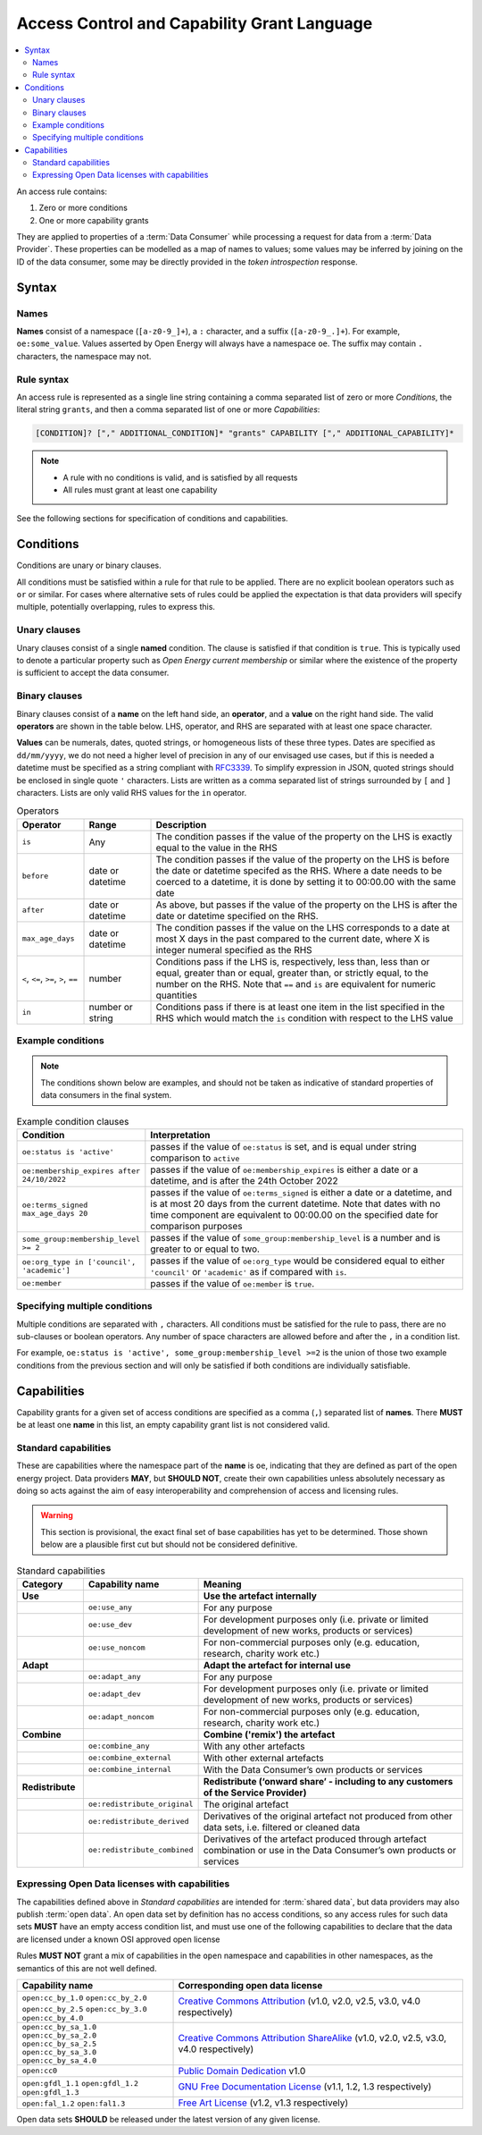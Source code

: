 Access Control and Capability Grant Language
============================================


.. contents::
   :depth: 4
   :local:

.. todo::

    Link to appropriate part of ops guidelines imported in from gdrive

An access rule contains:

1. Zero or more conditions
2. One or more capability grants

They are applied to properties of a :term:`Data Consumer` while processing a request for data from a
:term:`Data Provider`. These properties can be modelled as a map of names to values; some values may be inferred by
joining on the ID of the data consumer, some may be directly provided in the `token introspection` response.

Syntax
######

Names
-----

**Names** consist of a namespace (``[a-z0-9_]+``), a ``:`` character, and a suffix (``[a-z0-9_.]+``). For example,
``oe:some_value``. Values asserted by Open Energy will always have a namespace ``oe``. The suffix may contain ``.``
characters, the namespace may not.

Rule syntax
-----------

An access rule is represented as a single line string containing a comma separated list of zero or more `Conditions`,
the literal string ``grants``, and then a comma separated list of one or more `Capabilities`:

.. code-block::

   [CONDITION]? ["," ADDITIONAL_CONDITION]* "grants" CAPABILITY ["," ADDITIONAL_CAPABILITY]*

.. note::

   * A rule with no conditions is valid, and is satisfied by all requests
   * All rules must grant at least one capability

See the following sections for specification of conditions and capabilities.


Conditions
##########

Conditions are unary or binary clauses.

All conditions must be satisfied within a rule for that rule to be applied. There are no explicit boolean operators
such as ``or`` or similar. For cases where alternative sets of rules could be applied the expectation is that data
providers will specify multiple, potentially overlapping, rules to express this.

Unary clauses
-------------

Unary clauses consist of a single **named** condition. The clause is satisfied if that condition is ``true``.
This is typically used to denote a particular property such as *Open Energy current membership* or similar where the
existence of the property is sufficient to accept the data consumer.

.. code-block:: json
   :caption: the condition ``oe:member`` passes if used with this context

    {"oe:member" : true}

Binary clauses
--------------

Binary clauses consist of a **name** on the left hand side, an **operator**, and a **value** on the right hand side.
The valid **operators** are shown in the table below. LHS, operator, and RHS are separated with at least one
space character.

**Values** can be numerals, dates, quoted strings, or homogeneous lists of these three types. Dates are specified as
``dd/mm/yyyy``, we do not need a higher level of precision in any of our envisaged use cases, but if this is needed
a datetime must be specified as a string compliant with `RFC3339 <https://datatracker.ietf.org/doc/html/rfc3339>`_. To
simplify expression in JSON, quoted strings should be enclosed in single quote ``'`` characters. Lists are written as a
comma separated list of strings surrounded by ``[`` and ``]`` characters. Lists are only valid RHS values for the
``in`` operator.

.. list-table:: Operators
   :widths: 15 15 70
   :header-rows: 1

   * - Operator
     - Range
     - Description
   * - ``is``
     - Any
     - The condition passes if the value of the property on the LHS is exactly equal to the value in the RHS
   * - ``before``
     - date or datetime
     - The condition passes if the value of the property on the LHS is before the date or datetime specifed as the
       RHS. Where a date needs to be coerced to a datetime, it is done by setting it to 00:00.00 with the same date
   * - ``after``
     - date or datetime
     - As above, but passes if the value of the property on the LHS is after the date or datetime specified on the RHS.
   * - ``max_age_days``
     - date or datetime
     - The condition passes if the value on the LHS corresponds to a date at most X days in the past compared to the
       current date, where X is integer numeral specified as the RHS
   * - ``<``, ``<=``, ``>=``, ``>``, ``==``
     - number
     - Conditions pass if the LHS is, respectively, less than, less than or equal, greater than or equal, greater than,
       or strictly equal, to the number on the RHS. Note that ``==`` and ``is`` are equivalent for numeric quantities
   * - ``in``
     - number or string
     - Conditions pass if there is at least one item in the list specified in the RHS which would match the ``is``
       condition with respect to the LHS value

Example conditions
------------------

.. note::

   The conditions shown below are examples, and should not be taken as indicative of standard properties of data
   consumers in the final system.

.. list-table:: Example condition clauses
   :widths: 15 85
   :header-rows: 1

   * - Condition
     - Interpretation
   * - ``oe:status is 'active'``
     - passes if the value of ``oe:status`` is set, and is equal under string comparison to ``active``
   * - ``oe:membership_expires after 24/10/2022``
     - passes if the value of ``oe:membership_expires`` is either a date or a datetime, and is after the 24th October
       2022
   * - ``oe:terms_signed max_age_days 20``
     - passes if the value of ``oe:terms_signed`` is either a date or a datetime, and is at most 20 days from the
       current datetime. Note that dates with no time component are equivalent to 00:00.00 on the specified date for
       comparison purposes
   * - ``some_group:membership_level >= 2``
     - passes if the value of ``some_group:membership_level`` is a number and is greater to or equal to two.
   * - ``oe:org_type in ['council', 'academic']``
     - passes if the value of ``oe:org_type`` would be considered equal to either ``'council'`` or ``'academic'``
       as if compared with ``is``.
   * - ``oe:member``
     - passes if the value of ``oe:member`` is ``true``.

Specifying multiple conditions
------------------------------

Multiple conditions are separated with ``,`` characters. All conditions must be satisfied for the rule to pass, there
are no sub-clauses or boolean operators. Any number of space characters are allowed before and after the ``,`` in a
condition list.

For example, ``oe:status is 'active', some_group:membership_level >=2`` is the union of those two example conditions
from the previous section and will only be satisfied if both conditions are individually satisfiable.

Capabilities
############

Capability grants for a given set of access conditions are specified as a comma (``,``) separated list of **names**.
There **MUST** be at least one **name** in this list, an empty capability grant list is not considered valid.

Standard capabilities
---------------------

These are capabilities where the namespace part of the **name** is ``oe``, indicating that they are defined as part
of the open energy project. Data providers **MAY**, but **SHOULD NOT**, create their own capabilities unless absolutely
necessary as doing so acts against the aim of easy interoperability and comprehension of access and licensing rules.

.. warning::

   This section is provisional, the exact final set of base capabilities has yet to be determined. Those shown below
   are a plausible first cut but should not be considered definitive.

.. list-table:: Standard capabilities
   :header-rows: 1
   :widths: 15 15 70

   * - Category
     - Capability name
     - Meaning
   * - **Use**
     -
     - **Use the artefact internally**
   * -
     - ``oe:use_any``
     - For any purpose
   * -
     - ``oe:use_dev``
     - For development purposes only (i.e. private or limited development of new works, products or services)
   * -
     - ``oe:use_noncom``
     - For non-commercial purposes only (e.g. education, research, charity work etc.)
   * - **Adapt**
     -
     - **Adapt the artefact for internal use**
   * -
     - ``oe:adapt_any``
     - For any purpose
   * -
     - ``oe:adapt_dev``
     - For development purposes only (i.e. private or limited development of new works, products or services)
   * -
     - ``oe:adapt_noncom``
     - For non-commercial purposes only (e.g. education, research, charity work etc.)
   * - **Combine**
     -
     - **Combine ('remix') the artefact**
   * -
     - ``oe:combine_any``
     - With any other artefacts
   * -
     - ``oe:combine_external``
     - With other external artefacts
   * -
     - ``oe:combine_internal``
     - With the Data Consumer’s own products or services
   * - **Redistribute**
     -
     - **Redistribute (‘onward share’ - including to any customers of the Service Provider)**
   * -
     - ``oe:redistribute_original``
     - The original artefact
   * -
     - ``oe:redistribute_derived``
     - Derivatives of the original artefact not produced from other data sets, i.e. filtered or cleaned data
   * -
     - ``oe:redistribute_combined``
     - Derivatives of the artefact produced through artefact combination or use in the Data Consumer’s own products or
       services

Expressing Open Data licenses with capabilities
-----------------------------------------------

The capabilities defined above in `Standard capabilities` are intended for :term:`shared data`, but data providers may
also publish :term:`open data`. An open data set by definition has no access conditions, so any access rules for such
data sets **MUST** have an empty access condition list, and must use one of the following capabilities to declare that
the data are licensed under a known OSI approved open license

Rules **MUST NOT** grant a mix of capabilities in the ``open`` namespace and capabilities in other namespaces, as the
semantics of this are not well defined.

.. list-table::
   :header-rows: 1
   :widths: 35 65

   * - Capability name
     - Corresponding open data license
   * - ``open:cc_by_1.0`` ``open:cc_by_2.0`` ``open:cc_by_2.5`` ``open:cc_by_3.0`` ``open:cc_by_4.0``
     - `Creative Commons Attribution <https://creativecommons.org/licenses/by/4.0/>`_ (v1.0, v2.0, v2.5, v3.0, v4.0
       respectively)
   * - ``open:cc_by_sa_1.0`` ``open:cc_by_sa_2.0`` ``open:cc_by_sa_2.5`` ``open:cc_by_sa_3.0`` ``open:cc_by_sa_4.0``
     - `Creative Commons Attribution ShareAlike <https://creativecommons.org/licenses/by-sa/4.0/>`_ (v1.0, v2.0, v2.5,
       v3.0, v4.0 respectively)
   * - ``open:cc0``
     - `Public Domain Dedication <https://creativecommons.org/publicdomain/zero/1.0/>`_ v1.0
   * - ``open:gfdl_1.1`` ``open:gfdl_1.2`` ``open:gfdl_1.3``
     - `GNU Free Documentation License <http://www.gnu.org/copyleft/fdl.html>`_ (v1.1, 1.2, 1.3 respectively)
   * - ``open:fal_1.2`` ``open:fal1.3``
     - `Free Art License <http://artlibre.org/licence/lal/en/>`_ (v1.2, v1.3 respectively)

Open data sets **SHOULD** be released under the latest version of any given license.